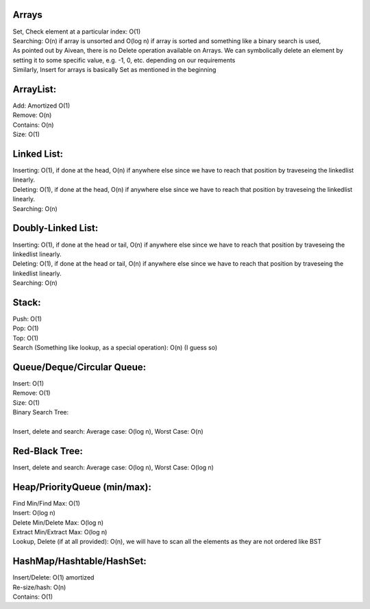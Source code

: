 Arrays
------

| Set, Check element at a particular index: O(1)
| Searching: O(n) if array is unsorted and O(log n) if array is sorted and something like a binary search is used,
| As pointed out by Aivean, there is no Delete operation available on Arrays. We can symbolically delete an element by setting it to some specific value, e.g. -1, 0, etc. depending on our requirements
| Similarly, Insert for arrays is basically Set as mentioned in the beginning

ArrayList:
----------

| Add: Amortized O(1)
| Remove: O(n)
| Contains: O(n)
| Size: O(1)

Linked List:
------------

| Inserting: O(1), if done at the head, O(n) if anywhere else since we have to reach that position by traveseing the linkedlist linearly.
| Deleting: O(1), if done at the head, O(n) if anywhere else since we have to reach that position by traveseing the linkedlist linearly.
| Searching: O(n)

Doubly-Linked List:
-------------------

| Inserting: O(1), if done at the head or tail, O(n) if anywhere else since we have to reach that position by traveseing the linkedlist linearly.
| Deleting: O(1), if done at the head or tail, O(n) if anywhere else since we have to reach that position by traveseing the linkedlist linearly.
| Searching: O(n)

Stack:
------

| Push: O(1)
| Pop: O(1)
| Top: O(1)
| Search (Something like lookup, as a special operation): O(n) (I guess so)

Queue/Deque/Circular Queue:
---------------------------

| Insert: O(1)
| Remove: O(1)
| Size: O(1)
| Binary Search Tree:
|
| Insert, delete and search: Average case: O(log n), Worst Case: O(n)

Red-Black Tree:
---------------

| Insert, delete and search: Average case: O(log n), Worst Case: O(log n)

Heap/PriorityQueue (min/max):
----------------------------

| Find Min/Find Max: O(1)
| Insert: O(log n)
| Delete Min/Delete Max: O(log n)
| Extract Min/Extract Max: O(log n)
| Lookup, Delete (if at all provided): O(n), we will have to scan all the elements as they are not ordered like BST

HashMap/Hashtable/HashSet:
--------------------------

| Insert/Delete: O(1) amortized
| Re-size/hash: O(n)
| Contains: O(1)